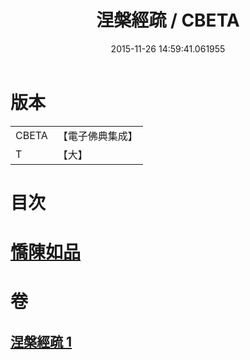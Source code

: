 #+TITLE: 涅槃經疏 / CBETA
#+DATE: 2015-11-26 14:59:41.061955
* 版本
 |     CBETA|【電子佛典集成】|
 |         T|【大】     |

* 目次
* [[file:KR6g0012_001.txt::0305a4][憍陳如品]]
* 卷
** [[file:KR6g0012_001.txt][涅槃經疏 1]]
